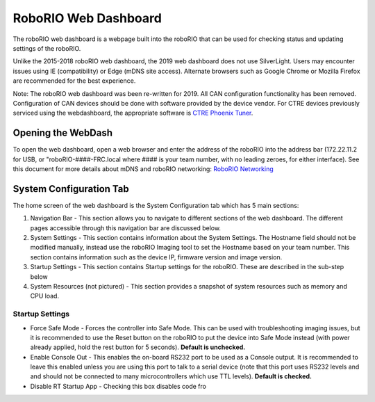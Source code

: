 RoboRIO Web Dashboard
=====================

The roboRIO web dashboard is a webpage built into the roboRIO that can
be used for checking status and updating settings of the roboRIO.

Unlike the 2015-2018 roboRIO web dashboard, the 2019 web dashboard does
not use SilverLight. Users may encounter issues using IE (compatibility)
or Edge (mDNS site access). Alternate browsers such as Google Chrome or
Mozilla Firefox are recommended for the best experience.

Note: The roboRIO web dashboard was been re-written for 2019. All CAN
configuration functionality has been removed. Configuration of CAN
devices should be done with software provided by the device vendor. For
CTRE devices previously serviced using the webdashboard, the appropriate
software is `CTRE Phoenix Tuner`_.

Opening the WebDash
-------------------

|image0|

To open the web dashboard, open a web browser and enter the address of
the roboRIO into the address bar (172.22.11.2 for USB, or
"roboRIO-####-FRC.local where #### is your team number, with no leading
zeroes, for either interface). See this document for more details about
mDNS and roboRIO networking: `RoboRIO Networking`_

System Configuration Tab
------------------------

|image1|

The home screen of the web dashboard is the System Configuration tab
which has 5 main sections:

1. Navigation Bar - This section allows you to navigate to different
   sections of the web dashboard. The different pages accessible through
   this navigation bar are discussed below.
2. System Settings - This section contains information about the System
   Settings. The Hostname field should not be modified manually, instead
   use the roboRIO Imaging tool to set the Hostname based on your team
   number. This section contains information such as the device IP,
   firmware version and image version.
3. Startup Settings - This section contains Startup settings for the
   roboRIO. These are described in the sub-step below
4. System Resources (not pictured) - This section provides a snapshot of
   system resources such as memory and CPU load.

Startup Settings
~~~~~~~~~~~~~~~~

|image2|

-  Force Safe Mode - Forces the controller into Safe Mode. This can be
   used with troubleshooting imaging issues, but it is recommended to
   use the Reset button on the roboRIO to put the device into Safe Mode
   instead (with power already applied, hold the rest button for 5
   seconds). **Default is unchecked.**
-  Enable Console Out - This enables the on-board RS232 port to be used
   as a Console output. It is recommended to leave this enabled unless
   you are using this port to talk to a serial device (note that this
   port uses RS232 levels and and should not be connected to many
   microcontrollers which use TTL levels). **Default is checked.**
-  Disable RT Startup App - Checking this box disables code fro

.. _CTRE Phoenix Tuner: https://phoenix-documentation.readthedocs.io/en/latest/ch03_PrimerPhoenixSoft.html#what-is-phoenix-tuner
.. _RoboRIO Networking: https://frc-docs.readthedocs.io/en/latest/docs/networking/ip-networking.html

.. |image0| image:: images/roborio-page-home.png
.. |image1| image:: images/system-configuration-tab.png
.. |image2| image:: images/startup-settings.png